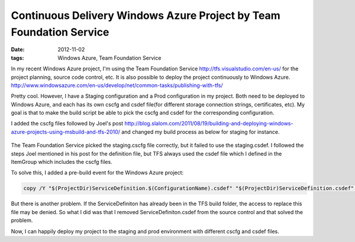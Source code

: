 Continuous Delivery Windows Azure Project by Team Foundation Service
=======================================================================

:date: 2012-11-02
:tags: Windows Azure, Team Foundation Service

In my recent Windows Azure project, I'm using the Team Foundation Service http://tfs.visualstudio.com/en-us/ for the project planning, source code control, etc. It is also possible to deploy the project continuously to Windows Azure. http://www.windowsazure.com/en-us/develop/net/common-tasks/publishing-with-tfs/

Pretty cool. However, I have a Staging configuration and a Prod configuration in my project. Both need to be deployed to Windows Azure, and each has its own cscfg and csdef file(for different storage connection strings, certificates, etc). My goal is that to make the build script be able to pick the cscfg and csdef for the corresponding configuration.

I added the cscfg files followed by Joel's post http://blog.slalom.com/2011/08/19/building-and-deploying-windows-azure-projects-using-msbuild-and-tfs-2010/ and changed my build process as below for staging for instance.

  .. image:: static/images/continuous-delivery-windows-azure-project-by-team-foundation-service-1.png
  
The Team Foundation Service picked the staging.cscfg file correctly, but it failed to use the staging.csdef. I followed the steps Joel mentioned in his post for the definition file, but TFS always used the csdef file which I defined in the ItemGroup which includes the cscfg files. 

To solve this, I added a pre-build event for the Windows Azure project: 

.. code-block:: console

	copy /Y "$(ProjectDir)ServiceDefinition.$(ConfigurationName).csdef" "$(ProjectDir)ServiceDefinition.csdef". 

But there is another problem. If the ServiceDefiniton has already been in the TFS build folder, the access to replace this file may be denied. So what I did was that I removed ServiceDefiniton.csdef from the source control and that solved the problem. 

Now, I can happily deploy my project to the staging and prod environment with different cscfg and csdef files. 